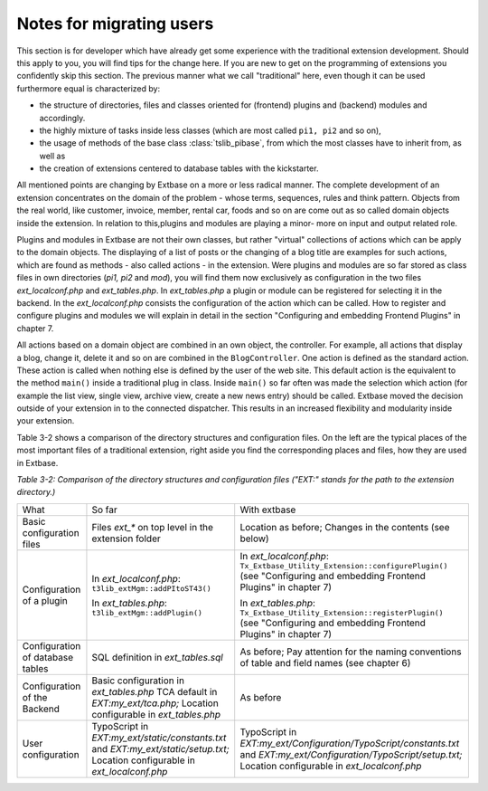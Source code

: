 Notes for migrating users
=========================

This section is for developer which have already get some experience
with the traditional extension development. Should this apply to you, you
will find tips for the change here. If you are new to get on the programming
of extensions you confidently skip this section. The previous manner what we
call "traditional" here, even though it can be used furthermore equal is
characterized by:

* the structure of directories, files and classes oriented for
  (frontend) plugins and (backend) modules and accordingly.
* the highly mixture of tasks inside less classes (which are most
  called ``pi1, pi2`` and so on),
* the usage of methods of the base class :class:`tslib_pibase`, from which the most classes have to inherit from,
  as well as
* the creation of extensions centered to database tables with the kickstarter.

All mentioned points are changing by Extbase on a more or
less radical manner. The complete development of an extension concentrates
on the domain of the problem - whose terms, sequences, rules and think
pattern. Objects from the real world, like customer, invoice, member, rental
car, foods and so on are come out as so called domain objects inside the
extension. In relation to this,plugins and modules are playing a minor- more
on input and output related role.

Plugins and modules in Extbase are not their own classes, but rather
"virtual" collections of actions which can be apply to the domain objects.
The displaying of a list of posts or the changing of a blog title are
examples for such actions, which are found as methods - also called actions
- in the extension. Were plugins and modules are so far stored as class
files in own directories (*pi1, pi2* and
*mod*), you will find them now exclusively as
configuration in the two files *ext_localconf.php* and
*ext_tables.php*. In *ext_tables.php*
a plugin or module can be registered for selecting it in the backend. In the
*ext_localconf.php* consists the configuration of the
action which can be called. How to register and configure plugins and
modules we will explain in detail in the section "Configuring and embedding
Frontend Plugins" in chapter 7.

All actions based on a domain object are combined in an own object,
the controller. For example, all actions that display a blog, change it,
delete it and so on are combined in the ``BlogController``. One
action is defined as the standard action. These action is called when
nothing else is defined by the user of the web site. This default action is
the equivalent to the method ``main()`` inside a traditional plug
in class. Inside ``main()`` so far often was made the selection
which action (for example the list view, single view, archive view, create a
new news entry) should be called. Extbase moved the decision outside of your
extension in to the connected dispatcher. This results in an increased
flexibility and modularity inside your extension.

Table 3-2 shows a comparison of the directory structures and
configuration files. On the left are the typical places of the most
important files of a traditional extension, right aside you find the
corresponding places and files, how they are used in Extbase.

*Table 3-2: Comparison of the directory structures and
configuration files ("EXT:" stands for the path to the extension
directory.)*

+----------------------------+-----------------------------------------+---------------------------------------------------+
|What                        |So far                                   |With extbase                                       |
+----------------------------+-----------------------------------------+---------------------------------------------------+
|Basic configuration files   |Files *ext_** on top level in the        |Location as before; Changes in                     |
|                            |extension folder                         |the contents (see below)                           |
+----------------------------+-----------------------------------------+---------------------------------------------------+
|Configuration of a plugin   |In *ext_localconf.php*:                  |In *ext_localconf.php*:                            |
|                            |``t3lib_extMgm::addPItoST43()``          |``Tx_Extbase_Utility_Extension::configurePlugin()``|
|                            |                                         |(see "Configuring and embedding Frontend Plugins"  |
|                            |                                         |in chapter 7)                                      |
|                            |                                         |                                                   |
|                            |In *ext_tables.php*:                     |In *ext_tables.php*:                               |
|                            |``t3lib_extMgm::addPlugin()``            |``Tx_Extbase_Utility_Extension::registerPlugin()`` |
|                            |                                         |(see "Configuring and embedding Frontend Plugins"  |
|                            |                                         |in chapter 7)                                      |
+----------------------------+-----------------------------------------+---------------------------------------------------+
|Configuration of database   |SQL definition in *ext_tables.sql*       |As before; Pay attention for the naming conventions|
|tables                      |                                         |of table and field names (see chapter 6)           |
+----------------------------+-----------------------------------------+---------------------------------------------------+
|Configuration of the Backend|Basic configuration in *ext_tables.php*  |As before                                          |
|                            |TCA default in *EXT:my_ext/tca.php;*     |                                                   |
|                            |Location configurable in *ext_tables.php*|                                                   |
+----------------------------+-----------------------------------------+---------------------------------------------------+
|User configuration          |TypoScript in                            |TypoScript in                                      |
|                            |*EXT:my_ext/static/constants.txt* and    |*EXT:my_ext/Configuration/TypoScript/constants.txt*|
|                            |*EXT:my_ext/static/setup.txt;* Location  |and                                                |
|                            |configurable in *ext_localconf.php*      |*EXT:my_ext/Configuration/TypoScript/setup.txt;*   |
|                            |                                         |Location configurable in *ext_localconf.php*       |
+----------------------------+-----------------------------------------+---------------------------------------------------+